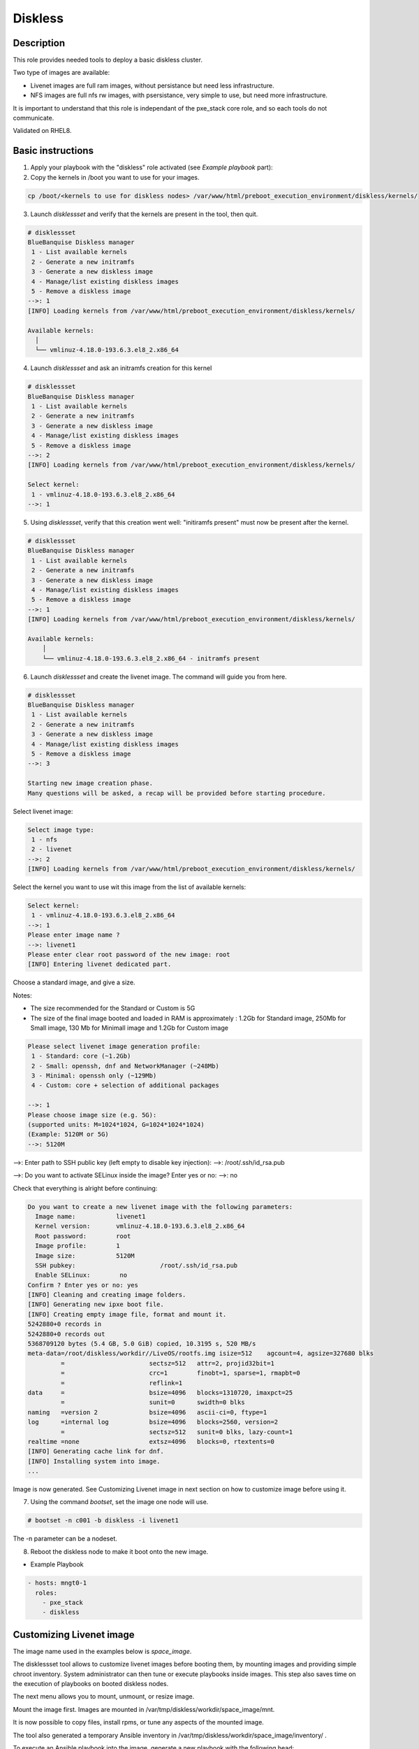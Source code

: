 Diskless
--------

Description
^^^^^^^^^^^

This role provides needed tools to deploy a basic diskless cluster.

Two type of images are available:

* Livenet images are full ram images, without persistance but need less infrastructure.
* NFS images are full nfs rw images, with psersistance, very simple to use, but need more infrastructure.

It is important to understand that this role is independant of the pxe_stack core role, and so each tools do not communicate.

Validated on RHEL8.

Basic instructions
^^^^^^^^^^^^^^^^^^

1. Apply your playbook with the "diskless" role activated (see *Example playbook* part):

2. Copy the kernels in /boot you want to use for your images.

.. code-block:: text

  cp /boot/<kernels to use for diskless nodes> /var/www/html/preboot_execution_environment/diskless/kernels/ 

3. Launch *disklessset* and verify that the kernels are present in the tool, then quit.

.. code-block:: text

  # disklessset
  BlueBanquise Diskless manager
   1 - List available kernels
   2 - Generate a new initramfs
   3 - Generate a new diskless image
   4 - Manage/list existing diskless images
   5 - Remove a diskless image
  -->: 1
  [INFO] Loading kernels from /var/www/html/preboot_execution_environment/diskless/kernels/
  
  Available kernels:
    │
    └── vmlinuz-4.18.0-193.6.3.el8_2.x86_64

4. Launch *disklessset* and ask an initramfs creation for this kernel

.. code-block:: text

  # disklessset
  BlueBanquise Diskless manager
   1 - List available kernels
   2 - Generate a new initramfs
   3 - Generate a new diskless image
   4 - Manage/list existing diskless images
   5 - Remove a diskless image
  -->: 2
  [INFO] Loading kernels from /var/www/html/preboot_execution_environment/diskless/kernels/
  
  Select kernel:
   1 - vmlinuz-4.18.0-193.6.3.el8_2.x86_64
  -->: 1

5. Using *disklessset*, verify that this creation went well: "initiramfs present" must now be present after the kernel.

.. code-block:: text

  # disklessset
  BlueBanquise Diskless manager
   1 - List available kernels
   2 - Generate a new initramfs
   3 - Generate a new diskless image
   4 - Manage/list existing diskless images
   5 - Remove a diskless image
  -->: 1
  [INFO] Loading kernels from /var/www/html/preboot_execution_environment/diskless/kernels/
  
  Available kernels:
      │
      └── vmlinuz-4.18.0-193.6.3.el8_2.x86_64 - initramfs present

6. Launch *disklessset* and create the livenet image. The command will guide you from here.

.. code-block:: text
  
  # disklessset
  BlueBanquise Diskless manager
   1 - List available kernels
   2 - Generate a new initramfs
   3 - Generate a new diskless image
   4 - Manage/list existing diskless images
   5 - Remove a diskless image
  -->: 3
  
  Starting new image creation phase.
  Many questions will be asked, a recap will be provided before starting procedure.


Select livenet image:

.. code-block:: text

  Select image type:
   1 - nfs
   2 - livenet
  -->: 2
  [INFO] Loading kernels from /var/www/html/preboot_execution_environment/diskless/kernels/

Select the kernel you want to use wit this image from the list of available kernels:


.. code-block:: text

  Select kernel:
   1 - vmlinuz-4.18.0-193.6.3.el8_2.x86_64
  -->: 1
  Please enter image name ?
  -->: livenet1
  Please enter clear root password of the new image: root
  [INFO] Entering livenet dedicated part.
 
Choose a standard image, and give a size.

Notes:

* The size recommended for the Standard or Custom is 5G
* The size of the final image booted and loaded in RAM is approximately : 1.2Gb for Standard image, 250Mb for Small image, 130 Mb for Minimall image and 1.2Gb for Custom image

.. code-block:: text

  Please select livenet image generation profile:
   1 - Standard: core (~1.2Gb)
   2 - Small: openssh, dnf and NetworkManager (~248Mb)
   3 - Minimal: openssh only (~129Mb)
   4 - Custom: core + selection of additional packages

  -->: 1
  Please choose image size (e.g. 5G):
  (supported units: M=1024*1024, G=1024*1024*1024)
  (Example: 5120M or 5G)
  -->: 5120M

-->: Enter path to SSH public key (left empty to disable key injection):
-->: /root/.ssh/id_rsa.pub

-->: Do you want to activate SELinux inside the image?
Enter yes or no: 
-->: no

Check that everything is alright before continuing:

.. code-block:: text

  Do you want to create a new livenet image with the following parameters:
    Image name:           livenet1
    Kernel version:       vmlinuz-4.18.0-193.6.3.el8_2.x86_64
    Root password:        root
    Image profile:        1
    Image size:           5120M
    SSH pubkey: 		      /root/.ssh/id_rsa.pub
    Enable SELinux: 	   no
  Confirm ? Enter yes or no: yes
  [INFO] Cleaning and creating image folders.
  [INFO] Generating new ipxe boot file.
  [INFO] Creating empty image file, format and mount it.
  5242880+0 records in
  5242880+0 records out
  5368709120 bytes (5.4 GB, 5.0 GiB) copied, 10.3195 s, 520 MB/s
  meta-data=/root/diskless/workdir//LiveOS/rootfs.img isize=512    agcount=4, agsize=327680 blks
           =                       sectsz=512   attr=2, projid32bit=1
           =                       crc=1        finobt=1, sparse=1, rmapbt=0
           =                       reflink=1
  data     =                       bsize=4096   blocks=1310720, imaxpct=25
           =                       sunit=0      swidth=0 blks
  naming   =version 2              bsize=4096   ascii-ci=0, ftype=1
  log      =internal log           bsize=4096   blocks=2560, version=2
           =                       sectsz=512   sunit=0 blks, lazy-count=1
  realtime =none                   extsz=4096   blocks=0, rtextents=0
  [INFO] Generating cache link for dnf.
  [INFO] Installing system into image.
  ...

Image is now generated. See Customizing Livenet image in next section on how to customize
image before using it.

7. Using the command *bootset*, set the image one node will use. 
   
.. code-block:: text

  # bootset -n c001 -b diskless -i livenet1

The -n parameter can be a nodeset.

8. Reboot the diskless node to make it boot onto the new image.

* Example Playbook

.. code-block:: text

  - hosts: mngt0-1
    roles:
      - pxe_stack
      - diskless


Customizing Livenet image
^^^^^^^^^^^^^^^^^^^^^^^^^

The image name used in the examples below is *space_image*.

The disklessset tool allows to customize livenet images before booting them, 
by mounting images and providing simple chroot inventory. System administrator 
can then tune or execute playbooks inside images.
This step also saves time on the execution of playbooks on booted diskless nodes.

The next menu allows you to mount, unmount, or resize image.

Mount the image first. Images are mounted in 
/var/tmp/diskless/workdir/space_image/mnt.

It is now possible to copy files, install rpms, or tune any aspects of the 
mounted image.

The tool also generated a temporary Ansible inventory in 
/var/tmp/diskless/workdir/space_image/inventory/ .

To execute an Ansible playbook into the image, generate a new playbook 
with the following head:

.. code-block:: yaml

  ---
  - name: computes
    hosts: /var/tmp/diskless/workdir/space_image/mnt
    connection: chroot
    roles:

Add any roles to apply to the image to this playbook.

Then execute it into the mounted image using the following command:

.. code-block:: text

  ansible-playbook computes.yml \
  -i /etc/bluebanquise/inventory/ -i /etc/bluebanquise/internal/ -i /var/tmp/diskless/workdir/space_image/inventory/ \
  -e "j2_current_iceberg=iceberg1 j2_node_main_network=ice1-1 start_service=false" \
  --skip-tags identify

Notes:

* The multiple -i defines Ansible inventories to gather. By default, in BlueBanquise, the first two inventories are used. We simply add the third one, corresponding to the mounting point.
* The -e (extra vars) are here to specify to the stack which iceberg and main network are to be used in the configuration of the node. (System cannot know on which nodes the image will be used).
* The `--skip-tags identify` prevents hostname and static ip to be set, since the image should be generic for multiple hosts.

Before closing, also remember to clean dnf cache into the image chroot to save space.

.. code-block:: text

  # rm -rf /var/tmp/diskless/workdir/space_image/mnt/var/cache/dnf/*

Now, using df command, check used space of the image, to resize it later if whished.

Using disklessset now, choose option 2 to unmount the image and squashfs it again.

It is possible now to use the tool to resize image, to reduce it to the desired value (to save ram on target host).
Always keep at least 100MB in / for temporary files and few logs generated during run.

To be done
^^^^^^^^^^

Clean code, add more error detection, and more verbosity.

Changelog
^^^^^^^^^

* 1.1.0: Role update. Benoit Leveugle <benoit.leveugle@gmail.com>, Bruno Travouillon <devel@travouillon.fr>
* 1.0.0: Role creation. Benoit Leveugle <benoit.leveugle@gmail.com>
 
